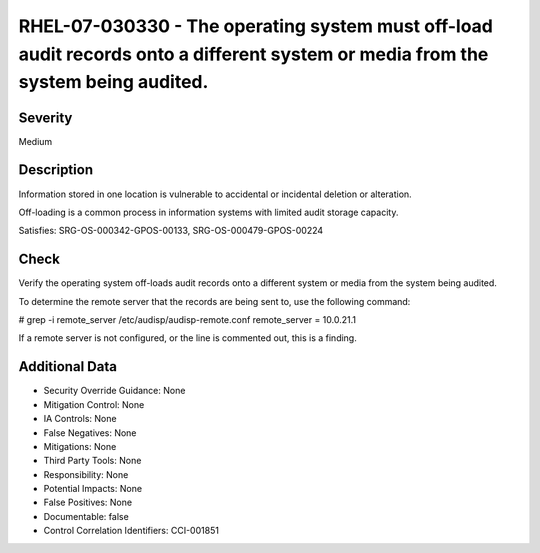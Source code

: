 
RHEL-07-030330 - The operating system must off-load audit records onto a different system or media from the system being audited.
---------------------------------------------------------------------------------------------------------------------------------

Severity
~~~~~~~~

Medium

Description
~~~~~~~~~~~

Information stored in one location is vulnerable to accidental or incidental deletion or alteration.

Off-loading is a common process in information systems with limited audit storage capacity.

Satisfies: SRG-OS-000342-GPOS-00133, SRG-OS-000479-GPOS-00224

Check
~~~~~

Verify the operating system off-loads audit records onto a different system or media from the system being audited.

To determine the remote server that the records are being sent to, use the following command:

# grep -i remote_server /etc/audisp/audisp-remote.conf
remote_server = 10.0.21.1

If a remote server is not configured, or the line is commented out, this is a finding.

Additional Data
~~~~~~~~~~~~~~~


* Security Override Guidance: None

* Mitigation Control: None

* IA Controls: None

* False Negatives: None

* Mitigations: None

* Third Party Tools: None

* Responsibility: None

* Potential Impacts: None

* False Positives: None

* Documentable: false

* Control Correlation Identifiers: CCI-001851